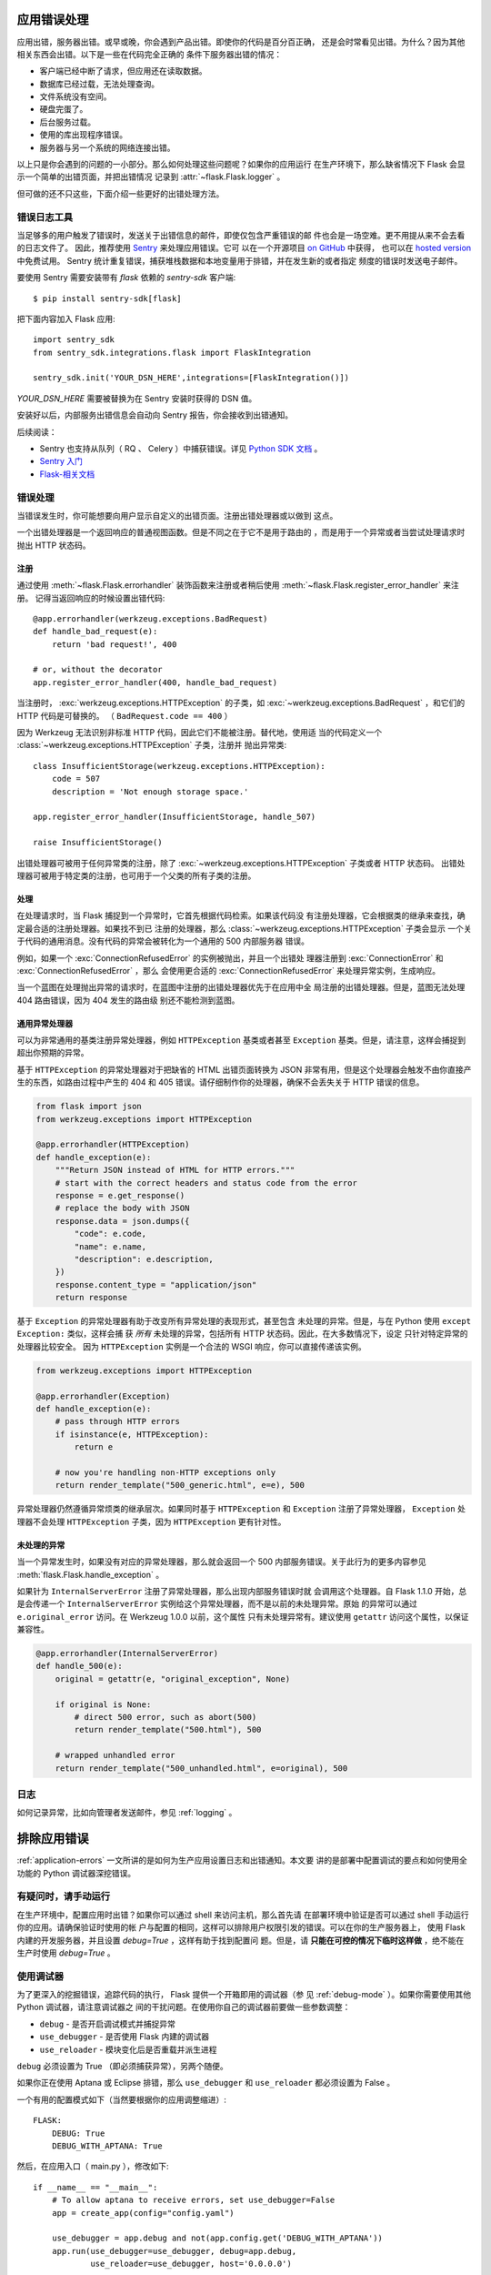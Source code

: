 .. _application-errors:

应用错误处理
============

.. versionadded:: 0.3

应用出错，服务器出错。或早或晚，你会遇到产品出错。即使你的代码是百分百正确，
还是会时常看见出错。为什么？因为其他相关东西会出错。以下是一些在代码完全正确的
条件下服务器出错的情况：

-   客户端已经中断了请求，但应用还在读取数据。
-   数据库已经过载，无法处理查询。
-   文件系统没有空间。
-   硬盘完蛋了。
-   后台服务过载。
-   使用的库出现程序错误。
-   服务器与另一个系统的网络连接出错。

以上只是你会遇到的问题的一小部分。那么如何处理这些问题呢？如果你的应用运行
在生产环境下，那么缺省情况下 Flask 会显示一个简单的出错页面，并把出错情况
记录到 :attr:`~flask.Flask.logger` 。

但可做的还不只这些，下面介绍一些更好的出错处理方法。


错误日志工具
-------------------

当足够多的用户触发了错误时，发送关于出错信息的邮件，即使仅包含严重错误的邮
件也会是一场空难。更不用提从来不会去看的日志文件了。
因此，推荐使用 `Sentry <https://sentry.io/>`_ 来处理应用错误。它可
以在一个开源项目 `on GitHub <https://github.com/getsentry/sentry>`_ 中获得，
也可以在 `hosted version <https://sentry.io/signup/>`_ 中免费试用。
Sentry 统计重复错误，捕获堆栈数据和本地变量用于排错，并在发生新的或者指定
频度的错误时发送电子邮件。

要使用 Sentry 需要安装带有 `flask` 依赖的 `sentry-sdk` 客户端::

    $ pip install sentry-sdk[flask]

把下面内容加入 Flask 应用::

    import sentry_sdk
    from sentry_sdk.integrations.flask import FlaskIntegration

    sentry_sdk.init('YOUR_DSN_HERE',integrations=[FlaskIntegration()])


`YOUR_DSN_HERE` 需要被替换为在 Sentry 安装时获得的 DSN 值。

安装好以后，内部服务出错信息会自动向 Sentry 报告，你会接收到出错通知。

后续阅读：

* Sentry 也支持从队列（ RQ 、 Celery ）中捕获错误。详见
  `Python SDK 文档
  <https://docs.sentry.io/platforms/python/>`_ 。
* `Sentry 入门 <https://docs.sentry.io/quickstart/?platform=python>`_
* `Flask-相关文档 <https://docs.sentry.io/platforms/python/flask/>`_

.. _error-handlers:

错误处理
--------------

当错误发生时，你可能想要向用户显示自定义的出错页面。注册出错处理器或以做到
这点。

一个出错处理器是一个返回响应的普通视图函数。但是不同之在于它不是用于路由的
，而是用于一个异常或者当尝试处理请求时抛出 HTTP 状态码。

注册
```````````

通过使用 :meth:`~flask.Flask.errorhandler` 装饰函数来注册或者稍后使用
:meth:`~flask.Flask.register_error_handler` 来注册。
记得当返回响应的时候设置出错代码::

    @app.errorhandler(werkzeug.exceptions.BadRequest)
    def handle_bad_request(e):
        return 'bad request!', 400

    # or, without the decorator
    app.register_error_handler(400, handle_bad_request)

当注册时， :exc:`werkzeug.exceptions.HTTPException` 的子类，如
:exc:`~werkzeug.exceptions.BadRequest` ，和它们的 HTTP 代码是可替换的。
（ ``BadRequest.code == 400`` ）

因为 Werkzeug 无法识别非标准 HTTP 代码，因此它们不能被注册。替代地，使用适
当的代码定义一个 :class:`~werkzeug.exceptions.HTTPException` 子类，注册并
抛出异常类::

    class InsufficientStorage(werkzeug.exceptions.HTTPException):
        code = 507
        description = 'Not enough storage space.'

    app.register_error_handler(InsufficientStorage, handle_507)

    raise InsufficientStorage()

出错处理器可被用于任何异常类的注册，除了
:exc:`~werkzeug.exceptions.HTTPException` 子类或者 HTTP 状态码。
出错处理器可被用于特定类的注册，也可用于一个父类的所有子类的注册。

处理
````````

在处理请求时，当 Flask 捕捉到一个异常时，它首先根据代码检索。如果该代码没
有注册处理器，它会根据类的继承来查找，确定最合适的注册处理器。如果找不到已
注册的处理器，那么 :class:`~werkzeug.exceptions.HTTPException` 子类会显示
一个关于代码的通用消息。没有代码的异常会被转化为一个通用的 500 内部服务器
错误。

例如，如果一个 :exc:`ConnectionRefusedError` 的实例被抛出，并且一个出错处
理器注册到 :exc:`ConnectionError` 和 :exc:`ConnectionRefusedError` ，那么
会使用更合适的 :exc:`ConnectionRefusedError` 来处理异常实例，生成响应。

当一个蓝图在处理抛出异常的请求时，在蓝图中注册的出错处理器优先于在应用中全
局注册的出错处理器。但是，蓝图无法处理 404 路由错误，因为 404 发生的路由级
别还不能检测到蓝图。


通用异常处理器
``````````````````````````

可以为非常通用的基类注册异常处理器，例如 ``HTTPException`` 基类或者甚至
``Exception`` 基类。但是，请注意，这样会捕捉到超出你预期的异常。

基于 ``HTTPException`` 的异常处理器对于把缺省的 HTML 出错页面转换为 JSON
非常有用，但是这个处理器会触发不由你直接产生的东西，如路由过程中产生的
404 和 405 错误。请仔细制作你的处理器，确保不会丢失关于 HTTP 错误的信息。

.. code-block:: python

    from flask import json
    from werkzeug.exceptions import HTTPException

    @app.errorhandler(HTTPException)
    def handle_exception(e):
        """Return JSON instead of HTML for HTTP errors."""
        # start with the correct headers and status code from the error
        response = e.get_response()
        # replace the body with JSON
        response.data = json.dumps({
            "code": e.code,
            "name": e.name,
            "description": e.description,
        })
        response.content_type = "application/json"
        return response


基于 ``Exception`` 的异常处理器有助于改变所有异常处理的表现形式，甚至包含
未处理的异常。但是，与在 Python 使用 ``except Exception:`` 类似，这样会捕
获 *所有* 未处理的异常，包括所有 HTTP 状态码。因此，在大多数情况下，设定
只针对特定异常的处理器比较安全。
因为 ``HTTPException`` 实例是一个合法的 WSGI 响应，你可以直接传递该实例。

.. code-block:: python

    from werkzeug.exceptions import HTTPException

    @app.errorhandler(Exception)
    def handle_exception(e):
        # pass through HTTP errors
        if isinstance(e, HTTPException):
            return e

        # now you're handling non-HTTP exceptions only
        return render_template("500_generic.html", e=e), 500

异常处理器仍然遵循异常烦类的继承层次。如果同时基于 ``HTTPException`` 和
``Exception`` 注册了异常处理器， ``Exception`` 处理器不会处理
``HTTPException`` 子类，因为 ``HTTPException`` 更有针对性。


未处理的异常
````````````````````

当一个异常发生时，如果没有对应的异常处理器，那么就会返回一个 500
内部服务错误。关于此行为的更多内容参见
:meth:`flask.Flask.handle_exception` 。

如果针为 ``InternalServerError`` 注册了异常处理器，那么出现内部服务错误时就
会调用这个处理器。自 Flask 1.1.0 开始，总是会传递一个
``InternalServerError`` 实例给这个异常处理器，而不是以前的未处理异常。原始
的异常可以通过 ``e.original_error`` 访问。在 Werkzeug 1.0.0 以前，这个属性
只有未处理异常有。建议使用 ``getattr`` 访问这个属性，以保证兼容性。

.. code-block:: python

    @app.errorhandler(InternalServerError)
    def handle_500(e):
        original = getattr(e, "original_exception", None)

        if original is None:
            # direct 500 error, such as abort(500)
            return render_template("500.html"), 500

        # wrapped unhandled error
        return render_template("500_unhandled.html", e=original), 500

日志
-------

如何记录异常，比如向管理者发送邮件，参见 :ref:`logging` 。

排除应用错误
============================

:ref:`application-errors` 一文所讲的是如何为生产应用设置日志和出错通知。本文要
讲的是部署中配置调试的要点和如何使用全功能的 Python 调试器深挖错误。


有疑问时，请手动运行
---------------------------

在生产环境中，配置应用时出错？如果你可以通过 shell 来访问主机，那么首先请
在部署环境中验证是否可以通过 shell 手动运行你的应用。请确保验证时使用的帐
户与配置的相同，这样可以排除用户权限引发的错误。可以在你的生产服务器上，
使用 Flask 内建的开发服务器，并且设置 `debug=True` ，这样有助于找到配置问
题。但是，请 **只能在可控的情况下临时这样做** ，绝不能在生产时使用
`debug=True` 。


.. _working-with-debuggers:

使用调试器
----------------------

为了更深入的挖掘错误，追踪代码的执行， Flask 提供一个开箱即用的调试器（参
见 :ref:`debug-mode` ）。如果你需要使用其他 Python 调试器，请注意调试器之
间的干扰问题。在使用你自己的调试器前要做一些参数调整：

* ``debug``        - 是否开启调试模式并捕捉异常
* ``use_debugger`` - 是否使用 Flask 内建的调试器
* ``use_reloader`` - 模块变化后是否重载并派生进程

``debug`` 必须设置为 True （即必须捕获异常），另两个随便。

如果你正在使用 Aptana 或 Eclipse 排错，那么 ``use_debugger`` 和
``use_reloader`` 都必须设置为 False 。

一个有用的配置模式如下（当然要根据你的应用调整缩进）::

   FLASK:
       DEBUG: True
       DEBUG_WITH_APTANA: True

然后，在应用入口（ main.py ），修改如下::

   if __name__ == "__main__":
       # To allow aptana to receive errors, set use_debugger=False
       app = create_app(config="config.yaml")

       use_debugger = app.debug and not(app.config.get('DEBUG_WITH_APTANA'))
       app.run(use_debugger=use_debugger, debug=app.debug,
               use_reloader=use_debugger, host='0.0.0.0')
